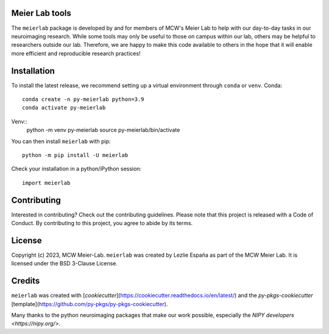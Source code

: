 .. image:: https://github.com/mcw-meier-lab/meierlab/actions/workflows/python-package.yml/badge.svg
    :target: https://github.com/mcw-meier-lab/meierlab/actions/workflows/python-package.yml
    :alt: Package Build Status
.. image:: https://readthedocs.org/projects/meierlab/badge/?version=latest
    :target: https://meierlab.readthedocs.io/en/latest/?badge=latest
    :alt: Documentation Status

Meier Lab tools
---------------

The ``meierlab`` package is developed by and for members of
MCW's Meier Lab to help with our day-to-day tasks in our
neuroimaging research. While some tools may only be useful
to those on campus within our lab, others may be helpful to
researchers outside our lab. Therefore, we are happy to make
this code available to others in the hope that it will enable
more efficient and reproducible research practices!


Installation
------------

To install the latest release, we recommend setting up a virtual
environment through ``conda`` or ``venv``.
Conda::

    conda create -n py-meierlab python=3.9
    conda activate py-meierlab

Venv::
    python -m venv py-meierlab
    source py-meierlab/bin/activate

You can then install ``meierlab`` with pip::

    python -m pip install -U meierlab


Check your installation in a python/iPython session::

    import meierlab


Contributing
------------

Interested in contributing? Check out the contributing guidelines. Please note that this project is released with a Code of Conduct. By contributing to this project, you agree to abide by its terms.


License
-------

Copyright (c) 2023, MCW Meier-Lab.
``meierlab`` was created by Lezlie España as part of the MCW Meier Lab.
It is licensed under the BSD 3-Clause License.


Credits
-------

``meierlab`` was created with [`cookiecutter`](https://cookiecutter.readthedocs.io/en/latest/) and the `py-pkgs-cookiecutter` [template](https://github.com/py-pkgs/py-pkgs-cookiecutter).

Many thanks to the python neuroimaging packages that make our work possible,
especially the `NIPY developers <https://nipy.org/>`.
